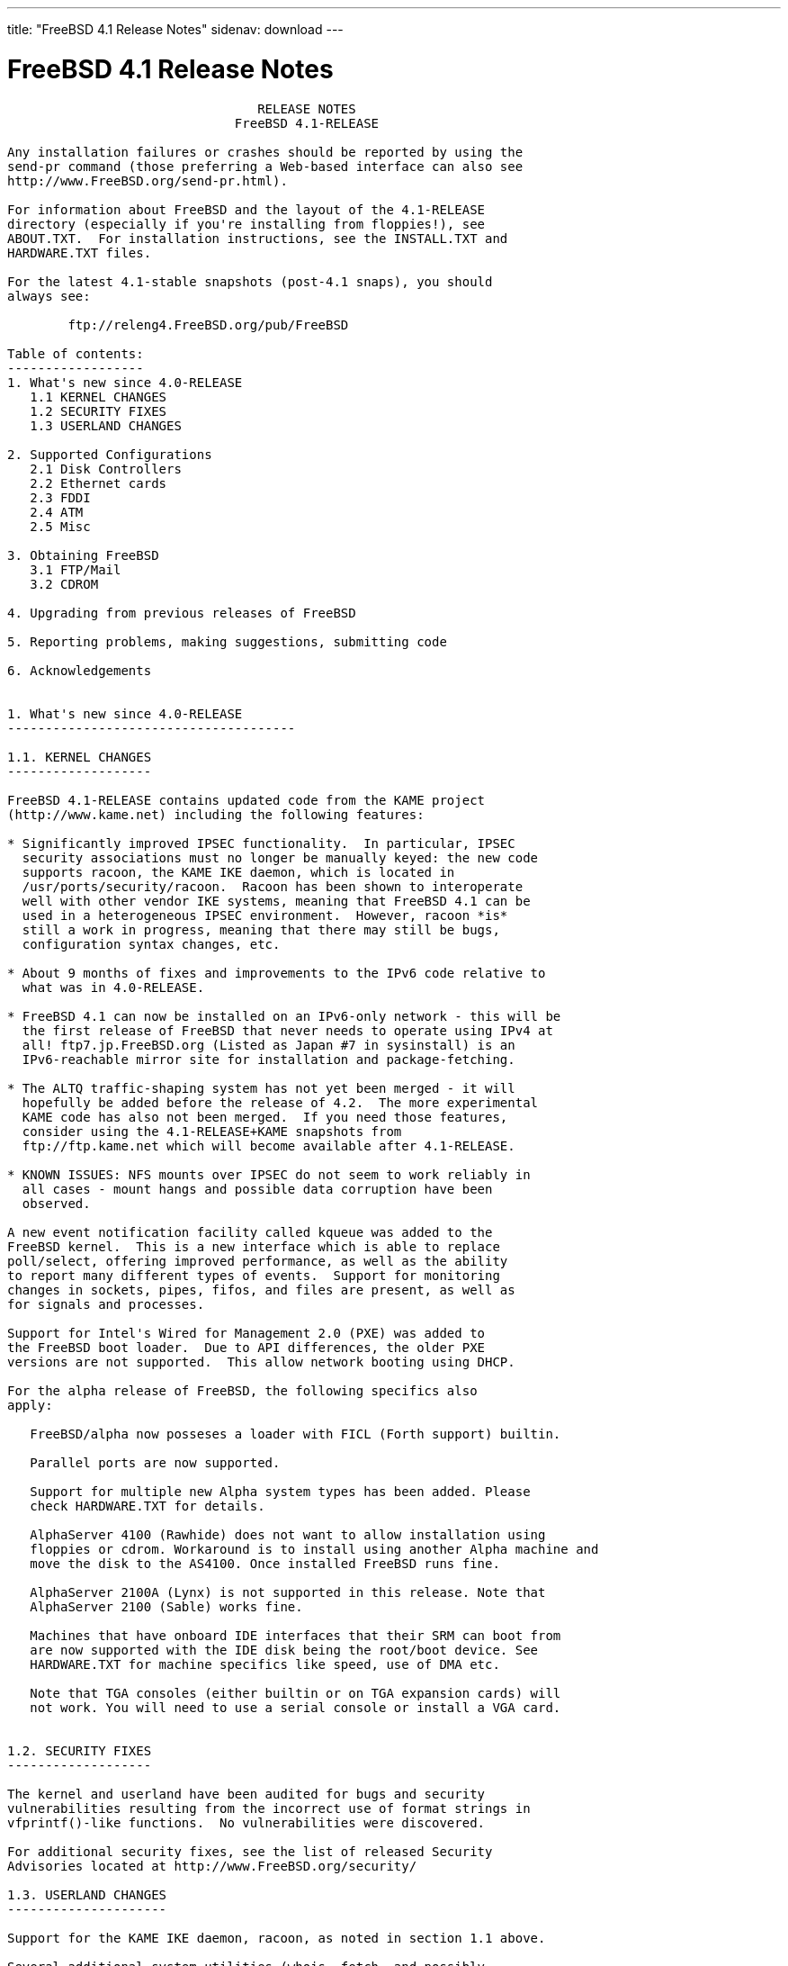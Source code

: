---
title: "FreeBSD 4.1 Release Notes"
sidenav: download
---

= FreeBSD 4.1 Release Notes

....
                                 RELEASE NOTES
                              FreeBSD 4.1-RELEASE

Any installation failures or crashes should be reported by using the
send-pr command (those preferring a Web-based interface can also see
http://www.FreeBSD.org/send-pr.html).

For information about FreeBSD and the layout of the 4.1-RELEASE
directory (especially if you're installing from floppies!), see
ABOUT.TXT.  For installation instructions, see the INSTALL.TXT and
HARDWARE.TXT files.

For the latest 4.1-stable snapshots (post-4.1 snaps), you should
always see:

        ftp://releng4.FreeBSD.org/pub/FreeBSD

Table of contents:
------------------
1. What's new since 4.0-RELEASE
   1.1 KERNEL CHANGES
   1.2 SECURITY FIXES
   1.3 USERLAND CHANGES

2. Supported Configurations
   2.1 Disk Controllers
   2.2 Ethernet cards
   2.3 FDDI
   2.4 ATM
   2.5 Misc

3. Obtaining FreeBSD
   3.1 FTP/Mail
   3.2 CDROM

4. Upgrading from previous releases of FreeBSD

5. Reporting problems, making suggestions, submitting code

6. Acknowledgements


1. What's new since 4.0-RELEASE
--------------------------------------

1.1. KERNEL CHANGES
-------------------

FreeBSD 4.1-RELEASE contains updated code from the KAME project
(http://www.kame.net) including the following features:

* Significantly improved IPSEC functionality.  In particular, IPSEC
  security associations must no longer be manually keyed: the new code
  supports racoon, the KAME IKE daemon, which is located in
  /usr/ports/security/racoon.  Racoon has been shown to interoperate
  well with other vendor IKE systems, meaning that FreeBSD 4.1 can be
  used in a heterogeneous IPSEC environment.  However, racoon *is*
  still a work in progress, meaning that there may still be bugs,
  configuration syntax changes, etc.

* About 9 months of fixes and improvements to the IPv6 code relative to
  what was in 4.0-RELEASE.

* FreeBSD 4.1 can now be installed on an IPv6-only network - this will be
  the first release of FreeBSD that never needs to operate using IPv4 at
  all! ftp7.jp.FreeBSD.org (Listed as Japan #7 in sysinstall) is an
  IPv6-reachable mirror site for installation and package-fetching.

* The ALTQ traffic-shaping system has not yet been merged - it will
  hopefully be added before the release of 4.2.  The more experimental
  KAME code has also not been merged.  If you need those features,
  consider using the 4.1-RELEASE+KAME snapshots from
  ftp://ftp.kame.net which will become available after 4.1-RELEASE.

* KNOWN ISSUES: NFS mounts over IPSEC do not seem to work reliably in
  all cases - mount hangs and possible data corruption have been
  observed.

A new event notification facility called kqueue was added to the
FreeBSD kernel.  This is a new interface which is able to replace
poll/select, offering improved performance, as well as the ability
to report many different types of events.  Support for monitoring
changes in sockets, pipes, fifos, and files are present, as well as
for signals and processes.

Support for Intel's Wired for Management 2.0 (PXE) was added to
the FreeBSD boot loader.  Due to API differences, the older PXE
versions are not supported.  This allow network booting using DHCP.

For the alpha release of FreeBSD, the following specifics also
apply:

   FreeBSD/alpha now posseses a loader with FICL (Forth support) builtin.

   Parallel ports are now supported.

   Support for multiple new Alpha system types has been added. Please
   check HARDWARE.TXT for details.

   AlphaServer 4100 (Rawhide) does not want to allow installation using
   floppies or cdrom. Workaround is to install using another Alpha machine and
   move the disk to the AS4100. Once installed FreeBSD runs fine.

   AlphaServer 2100A (Lynx) is not supported in this release. Note that
   AlphaServer 2100 (Sable) works fine.

   Machines that have onboard IDE interfaces that their SRM can boot from
   are now supported with the IDE disk being the root/boot device. See
   HARDWARE.TXT for machine specifics like speed, use of DMA etc.

   Note that TGA consoles (either builtin or on TGA expansion cards) will
   not work. You will need to use a serial console or install a VGA card.


1.2. SECURITY FIXES
-------------------

The kernel and userland have been audited for bugs and security
vulnerabilities resulting from the incorrect use of format strings in
vfprintf()-like functions.  No vulnerabilities were discovered.

For additional security fixes, see the list of released Security
Advisories located at http://www.FreeBSD.org/security/

1.3. USERLAND CHANGES
---------------------

Support for the KAME IKE daemon, racoon, as noted in section 1.1 above.

Several additional system utilities (whois, fetch, and possibly
others) have gained the ability to operate over IPv6.

cdcontrol(1) now supports a "cdid" command, which calculates and
displays the CD serial number, using the same algorithm used by the CDDB
database.

mtree(8) now includes support for a file listing pathnames to be excluded
when creating and verifying prototypes.  This makes it easier to use
mtree as a part of an intrusion-detection system.

The OPIE one-time-password suite has been updated to 2.32.

OpenSSH has been upgraded to 2.1.0, which provides support for the
SSH2 protocol, including DSA keys.  Therefore, OpenSSH users in the US
no longer need to rely on the restrictively-licensed RSAREF toolkit
which is required to handle RSA keys.  OpenSSH 2.1 interoperates well
with other SSH2 clients and servers, including the ssh2 port.  See
http://www.openssh.com for more details.

OpenSSH can now authenticate using OPIE passwords in SSH1 mode.
Support is not yet available in SSH2 mode.

camcontrol(8) now includes a built in 'format' function to low-level
format SCSI disks.

Support for USB devices was added to the GENERIC kernel and to the
installation programs to support USB devices out of the box.  Note that
an AT keyboard must still be used during the initial install, but it
should work fine afterwards.

The entire i386 bootstrap was revamped to support automatic detection and
use of the Enhanced Disk Drive BIOS extensions to support booting beyond
the 1023rd cylinder.  As part of this change, the FreeBSD boot manager
(boot0) was increased from 1 sector in size (512 bytes), to 2 sectors in
length (1024 bytes).  As a result, several userland changes were made to
cope with MBR boot loaders of varying sizes.

libfetch has been greatly improved.  fetch(1) and the pkg tools now use
libfetch instead of libftpio, which means that the pkg tools have gained
HTTP support, and both have gained IPv6 support.

The csh(1) shell has been replaced by tcsh(1), although it can still
be run as csh(1).

The more(1) command has been replaced by less(1), although it can still
be run as more(1).

ls(1) can produce colorized listings with the -G flag (and appropriate
terminal support).

2. Supported Configurations
---------------------------
FreeBSD currently runs on a wide variety of ISA, VLB, EISA, MCA and PCI
bus based PC's, ranging from 386sx to Pentium class machines (though the
386sx is not recommended).  Support for generic IDE or ESDI drive
configurations, various SCSI controller, network and serial cards is
also provided.

What follows is a list of all peripherals currently known to work with
FreeBSD.  Other configurations may also work, we have simply not as yet
received confirmation of this.


2.1. Disk Controllers
---------------------
WD1003 (any generic MFM/RLL)
WD1007 (any generic IDE/ESDI)
IDE
ATA

Adaptec 1535 ISA SCSI controllers
Adaptec 154x series ISA SCSI controllers
Adaptec 164x series MCA SCSI controllers
Adaptec 174x series EISA SCSI controller in standard and enhanced mode.
Adaptec 274X/284X/2920C/294x/2950/3940/3950 (Narrow/Wide/Twin) series
EISA/VLB/PCI SCSI controllers.
Adaptec AIC7850, AIC7860, AIC7880, AIC789x, on-board SCSI controllers.
Adaptec 1510 series ISA SCSI controllers (not for bootable devices)
Adaptec 152x series ISA SCSI controllers
Adaptec AIC-6260 and AIC-6360 based boards, which includes the AHA-152x
and SoundBlaster SCSI cards.

AdvanSys SCSI controllers (all models).

BusLogic MultiMaster controllers:

[ Please note that BusLogic/Mylex "Flashpoint" adapters are NOT yet supported ]

BusLogic MultiMaster "W" Series Host Adapters:
    BT-948, BT-958, BT-958D
BusLogic MultiMaster "C" Series Host Adapters:
    BT-946C, BT-956C, BT-956CD, BT-445C, BT-747C, BT-757C, BT-757CD, BT-545C,
    BT-540CF
BusLogic MultiMaster "S" Series Host Adapters:
    BT-445S, BT-747S, BT-747D, BT-757S, BT-757D, BT-545S, BT-542D, BT-742A,
    BT-542B
BusLogic MultiMaster "A" Series Host Adapters:
    BT-742A, BT-542B

AMI FastDisk controllers that are true BusLogic MultiMaster clones are also
supported.

The Buslogic/Bustek BT-640 and Storage Dimensions SDC3211B and SDC3211F
Microchannel (MCA) bus adapters are also supported.

DPT SmartCACHE Plus, SmartCACHE III, SmartRAID III, SmartCACHE IV and
SmartRAID IV SCSI/RAID controllers are supported.  The DPT SmartRAID/CACHE V
is not yet supported.

AMI MegaRAID Express and Enterprise family RAID controllers:
    MegaRAID 418
    MegaRAID Enterprise 1200 (428)
    MegaRAID Enterprise 1300
    MegaRAID Enterprise 1400
    MegaRAID Enterprise 1500
    MegaRAID Elite 1500
    MegaRAID Express 200
    MegaRAID Express 300
    Dell PERC
    Dell PERC 2/SC
    Dell PERC 2/DC
Some HP NetRAID controllers are OEM versions of AMI designs, and
these are also supported.  Booting from these controllers is supported.

Mylex DAC960 and DAC1100 RAID controllers with 2.x, 3.x, 4.x and 5.x
firmware:
    DAC960P
    DAC960PD
    DAC960PDU
    DAC960PL
    DAC960PJ
    DAC960PG
    AcceleRAID 150
    AcceleRAID 250
    eXtremeRAID 1100
Booting from these controllers is supported. EISA adapters are not
supported.

SymBios (formerly NCR) 53C810, 53C810a, 53C815, 53C820, 53C825a,
53C860, 53C875, 53C875j, 53C885, 53C895 and 53C896 PCI SCSI controllers:
        ASUS SC-200
        Data Technology DTC3130 (all variants)
    Diamond FirePort (all)
        NCR cards (all)
        Symbios cards (all)
        Tekram DC390W, 390U and 390F
        Tyan S1365


QLogic 1020, 1040, 1040B, 1080 and 1240 SCSI Host Adapters.
QLogic 2100 Fibre Channel Adapters (private loop only).

DTC 3290 EISA SCSI controller in 1542 emulation mode.

With all supported SCSI controllers, full support is provided for
SCSI-I & SCSI-II peripherals, including hard disks, optical disks,
tape drives (including DAT and 8mm Exabyte), medium changers, processor
target devices and CDROM drives.  WORM devices that support CDROM commands
are supported for read-only access by the CDROM driver.  WORM/CD-R/CD-RW
writing support is provided by cdrecord, which is in the ports tree.

The following CD-ROM type systems are supported at this time:
(cd)    SCSI interface (also includes ProAudio Spectrum and
        SoundBlaster SCSI)
(matcd) Matsushita/Panasonic (Creative SoundBlaster) proprietary
        interface (562/563 models)
(scd)   Sony proprietary interface (all models)
(acd)   ATAPI IDE interface

The following drivers were supported under the old SCSI subsystem, but are
NOT YET supported under the new CAM SCSI subsystem:

  NCR5380/NCR53400 ("ProAudio Spectrum") SCSI controller.

  UltraStor 14F, 24F and 34F SCSI controllers.

  Seagate ST01/02 SCSI controllers.

  Future Domain 8xx/950 series SCSI controllers.

  WD7000 SCSI controller.

  [ Note:  There is work-in-progress to port the UltraStor driver to
    the new CAM SCSI framework, but no estimates on when or if it will
    be completed. ]

Unmaintained drivers, they might or might not work for your hardware:

  (mcd)   Mitsumi proprietary CD-ROM interface (all models)


2.2. Ethernet cards
-------------------

Adaptec Duralink PCI Fast Ethernet adapters based on the Adaptec
AIC-6915 Fast Ethernet controller chip, including the following:
  ANA-62011 64-bit single port 10/100baseTX adapter
  ANA-62022 64-bit dual port 10/100baseTX adapter
  ANA-62044 64-bit quad port 10/100baseTX adapter
  ANA-69011 32-bit single port 10/100baseTX adapter
  ANA-62020 64-bit single port 100baseFX adapter

Allied-Telesis AT1700 and RE2000 cards

Alteon Networks PCI Gigabit Ethernet NICs based on the Tigon 1 and Tigon 2
chipsets, including the following:
  Alteon AceNIC (Tigon 1 and 2)
  3Com 3c985-SX (Tigon 1 and 2)
  Netgear GA620 (Tigon 2)
  Silicon Graphics Gigabit Ethernet
  DEC/Compaq EtherWORKS 1000
  NEC Gigabit Ethernet

AMD PCnet/PCI (79c970 & 53c974 or 79c974)

SMC Elite 16 WD8013 Ethernet interface, and most other WD8003E,
WD8003EBT, WD8003W, WD8013W, WD8003S, WD8003SBT and WD8013EBT
based clones.  SMC Elite Ultra.  SMC Etherpower II.

RealTek 8129/8139 Fast Ethernet NICs including the following:
  Allied Telesyn AT2550
  Allied Telesyn AT2500TX
  Genius GF100TXR (RTL8139)
  NDC Communications NE100TX-E
  OvisLink LEF-8129TX
  OvisLink LEF-8139TX
  Netronix Inc. EA-1210 NetEther 10/100
  KTX-9130TX 10/100 Fast Ethernet
  Accton "Cheetah" EN1027D (MPX 5030/5038; RealTek 8139 clone?)
  SMC EZ Card 10/100 PCI 1211-TX

Lite-On 82c168/82c169 PNIC Fast Ethernet NICs including the following:
  LinkSys EtherFast LNE100TX
  NetGear FA310-TX Rev. D1
  Matrox FastNIC 10/100
  Kingston KNE110TX

Macronix 98713, 98713A, 98715, 98715A and 98725 Fast Ethernet NICs
  NDC Communications SFA100A (98713A)
  CNet Pro120A (98713 or 98713A)
  CNet Pro120B (98715)
  SVEC PN102TX (98713)

Macronix/Lite-On PNIC II LC82C115 Fast Ethernet NICs including the following:
  LinkSys EtherFast LNE100TX Version 2

Winbond W89C840F Fast Ethernet NICs including the following:
  Trendware TE100-PCIE

VIA Technologies VT3043 "Rhine I" and VT86C100A "Rhine II" Fast Ethernet
NICs including the following:
  Hawking Technologies PN102TX
  D-Link DFE-530TX
  AOpen/Acer ALN-320

Silicon Integrated Systems SiS 900 and SiS 7016 PCI Fast Ethernet NICs

Sundance Technologies ST201 PCI Fast Ethernet NICs including
the following:
  D-Link DFE-550TX

SysKonnect SK-984x PCI Gigabit Ethernet cards including the following:
  SK-9841 1000baseLX single mode fiber, single port
  SK-9842 1000baseSX multimode fiber, single port
  SK-9843 1000baseLX single mode fiber, dual port
  SK-9844 1000baseSX multimode fiber, dual port

Texas Instruments ThunderLAN PCI NICs, including the following:
  Compaq Netelligent 10, 10/100, 10/100 Proliant, 10/100 Dual-Port
  Compaq Netelligent 10/100 TX Embedded UTP, 10 T PCI UTP/Coax, 10/100 TX UTP
  Compaq NetFlex 3P, 3P Integrated, 3P w/ BNC
  Olicom OC-2135/2138, OC-2325, OC-2326 10/100 TX UTP
  Racore 8165 10/100baseTX
  Racore 8148 10baseT/100baseTX/100baseFX multi-personality

ADMtek Inc. AL981-based PCI Fast Ethernet NICs
ADMtek Inc. AN985-based PCI Fast Ethernet NICs
ADMtek Inc. AN986-based USB Ethernet NICs including the following:
  LinkSys USB100TX
  Billionton USB100
  Melco Inc. LU-ATX
  D-Link DSB-650TX
  SMC 2202USB

CATC USB-EL1210A-based USB Ethernet NICs including the following:
  CATC Netmate
  CATC Netmate II
  Belkin F5U111

Kawasaki LSI KU5KUSB101B-based USB Ethernet NICs including
the following:
  LinkSys USB10T
  Entrega NET-USB-E45
  Peracom USB Ethernet Adapter
  3Com 3c19250
  ADS Technologies USB-10BT
  ATen UC10T
  Netgear EA101
  D-Link DSB-650
  SMC 2102USB
  SMC 2104USB
  Corega USB-T

ASIX Electronics AX88140A PCI NICs, including the following:
  Alfa Inc. GFC2204
  CNet Pro110B

DEC EtherWORKS III NICs (DE203, DE204, and DE205)
DEC EtherWORKS II NICs (DE200, DE201, DE202, and DE422)
DEC DC21040, DC21041, or DC21140 based NICs (SMC Etherpower 8432T, DE245, etc)

Davicom DM9100 and DM9102 PCI Fast Ethernet NICs, including the
following:
  Jaton Corporation XpressNet

Fujitsu MB86960A/MB86965A

HP PC Lan+ cards (model numbers: 27247B and 27252A).

Intel EtherExpress 16
Intel EtherExpress Pro/10
Intel EtherExpress Pro/100B PCI Fast Ethernet
Intel InBusiness 10/100 PCI Network Adapter
Intel PRO/100+ Management Adapter

Isolan AT 4141-0 (16 bit)
Isolink 4110     (8 bit)

Novell NE1000, NE2000, and NE2100 Ethernet interface.

PCI network cards emulating the NE2000: RealTek 8029, NetVin 5000,
Winbond W89C940, Surecom NE-34, VIA VT86C926.

3Com 3C501 cards

3Com 3C503 Etherlink II

3Com 3c505 Etherlink/+

3Com 3C507 Etherlink 16/TP

3Com 3C509, 3C529 (MCA), 3C579,
3C589/589B/589C/589D/589E/XE589ET/574TX/574B (PC-card/PCMCIA),
3C590/592/595/900/905/905B/905C PCI
and EISA (Fast) Etherlink III / (Fast) Etherlink XL

3Com 3c980/3c980B Fast Etherlink XL server adapter

3Com 3cSOHO100-TX OfficeConnect adapter

Toshiba Ethernet cards

Crystal Semiconductor CS89x0-based NICs, including:
  IBM Etherjet ISA

NE2000 compatible PC-Card (PCMCIA) Ethernet/FastEthernet cards,
including the following:
  AR-P500 Ethernet card
  Accton EN2212/EN2216/UE2216(OEM)
  Allied Telesis CentreCOM LA100-PCM_V2
  AmbiCom 10BaseT card
  BayNetworks NETGEAR FA410TXC Fast Ethernet
  CNet BC40 adapter
  COREGA Ether PCC-T/EtherII PCC-T
  Compex Net-A adapter
  CyQ've ELA-010
  D-Link DE-650/660
  Danpex EN-6200P2
  IO DATA PCLATE
  IBM Creditcard Ethernet I/II
  IC-CARD Ethernet/IC-CARD+ Ethernet
  Linksys EC2T/PCMPC100
  Melco LPC-T
  NDC Ethernet Instant-Link
  National Semiconductor InfoMover NE4100
  Network Everywhere Ethernet 10BaseT PC Card
  Planex FNW-3600-T
  Socket LP-E
  Surecom EtherPerfect EP-427
  Telecom Device SuperSocket RE450T

Megahertz X-Jack Ethernet PC-Card CC-10BT

2.3. FDDI
---------

DEC FDDI (DEFPA/DEFEA) NICs


2.4. ATM
--------

   o ATM Host Interfaces
        - FORE Systems, Inc. PCA-200E ATM PCI Adapters
        - Efficient Networks, Inc. ENI-155p ATM PCI Adapters

   o ATM Signalling Protocols
        - The ATM Forum UNI 3.1 signalling protocol
        - The ATM Forum UNI 3.0 signalling protocol
        - The ATM Forum ILMI address registration
        - FORE Systems's proprietary SPANS signalling protocol
        - Permanent Virtual Channels (PVCs)

   o IETF "Classical IP and ARP over ATM" model
        - RFC 1483, "Multiprotocol Encapsulation over ATM Adaptation Layer 5"
        - RFC 1577, "Classical IP and ARP over ATM"
        - RFC 1626, "Default IP MTU for use over ATM AAL5"
        - RFC 1755, "ATM Signaling Support for IP over ATM"
        - RFC 2225, "Classical IP and ARP over ATM"
        - RFC 2334, "Server Cache Synchronization Protocol (SCSP)"
        - Internet Draft draft-ietf-ion-scsp-atmarp-00.txt,
                "A Distributed ATMARP Service Using SCSP"

   o ATM Sockets interface


2.5. Misc
---------

AST 4 port serial card using shared IRQ.

ARNET 8 port serial card using shared IRQ.
ARNET (now Digiboard) Sync 570/i high-speed serial.

Boca BB1004 4-Port serial card (Modems NOT supported)
Boca IOAT66 6-Port serial card (Modems supported)
Boca BB1008 8-Port serial card (Modems NOT supported)
Boca BB2016 16-Port serial card (Modems supported)

Comtrol Rocketport card.

Cyclades Cyclom-y Serial Board.

STB 4 port card using shared IRQ.

SDL Communications Riscom/8 Serial Board.
SDL Communications RISCom/N2 and N2pci high-speed sync serial boards.

Stallion multiport serial boards: EasyIO, EasyConnection 8/32 & 8/64,
ONboard 4/16 and Brumby.

Specialix SI/XIO/SX ISA, EISA and PCI serial expansion cards/modules.

Adlib, SoundBlaster, SoundBlaster Pro, ProAudioSpectrum, Gravis UltraSound
and Roland MPU-401 sound cards. (snd driver)

Most ISA audio codecs manufactured by Crystal Semiconductors, OPTi, Creative
Labs, Avance, Yamaha and ENSONIQ. (pcm driver)

Connectix QuickCam
Matrox Meteor Video frame grabber
Creative Labs Video Spigot frame grabber
Cortex1 frame grabber
Hauppauge Wincast/TV boards (PCI)
STB TV PCI
Intel Smart Video Recorder III
Various Frame grabbers based on Brooktree Bt848 / Bt878 chip.

HP4020, HP6020, Philips CDD2000/CDD2660 and Plasmon CD-R drives.

PS/2 mice

Standard PC Joystick

X-10 power controllers

GPIB and Transputer drivers.

Genius and Mustek hand scanners.

Xilinx XC6200 based reconfigurable hardware cards compatible with
the HOT1 from Virtual Computers (www.vcc.com)

Support for Dave Mills experimental Loran-C receiver.

Lucent Technologies WaveLAN/IEEE 802.11 PCMCIA and ISA standard speed
(2Mbps) and turbo speed (6Mbps) wireless network adapters and workalikes
(NCR WaveLAN/IEEE 802.11, Cabletron RoamAbout 802.11 DS, and Melco
Airconnect). Note: the ISA versions of these adapters are actually PCMCIA
cards combined with an ISA to PCMCIA bridge card, so both kinds of
devices work with the same driver.

Aironet 4500/4800 series 802.11 wireless adapters. The PCMCIA,
PCI and ISA adapters are all supported.


3. Obtaining FreeBSD
--------------------

You may obtain FreeBSD in a variety of ways:


3.1. FTP/Mail
-------------

You can ftp FreeBSD and any or all of its optional packages from
`ftp.FreeBSD.org' - the official FreeBSD release site.

For other locations that mirror the FreeBSD software see the file
MIRROR.SITES.  Please ftp the distribution from the site closest (in
networking terms) to you.  Additional mirror sites are always welcome!
Contact freebsd-admin@FreeBSD.org for more details if you'd like to
become an official mirror site.

3.2. CDROM
----------

FreeBSD 4.1-RELEASE and 3.x-RELEASE CDs may be ordered on CDROM from:

        BSDi
        4041 Pike Lane, Suite F
        Concord CA  94520
        1-800-786-9907, +1-925-674-0783, +1-925-674-0821 (FAX)

Or via the Internet from orders@wccdrom.com or http://www.freebsdmall.com.

Cost per -RELEASE CD is $39.95 or $24.95 with a FreeBSD subscription.
FreeBSD SNAPshot CDs, when available, are $39.95 or $14.95 with a
FreeBSD-SNAP subscription (-RELEASE and -SNAP subscriptions are entirely
separate).  With a subscription, you will automatically receive updates as
they are released.  Your credit card will be billed when each disk is
shipped and you may cancel your subscription at any time without further
obligation.

Shipping (per order not per disc) is $5 in the US, Canada or Mexico
and $9.00 overseas.  They accept Visa, Mastercard, Discover, American
Express or checks in U.S. Dollars and ship COD within the United
States.  California residents please add 8.25% sales tax.

Should you be dissatisfied for any reason, the CD comes with an
unconditional return policy.


4. Upgrading from previous releases of FreeBSD
----------------------------------------------

If you're upgrading from a previous release of FreeBSD, most likely
it's 3.0 and there may be some issues affecting you, depending
of course on your chosen method of upgrading.  There are two popular
ways of upgrading FreeBSD distributions:

        o Using sources, via /usr/src
        o Using sysinstall's (binary) upgrade option.

Please read the UPGRADE.TXT file for more information, preferably
before beginning an upgrade.


5. Reporting problems, making suggestions, submitting code.
-----------------------------------------------------------
Your suggestions, bug reports and contributions of code are always
valued - please do not hesitate to report any problems you may find
(preferably with a fix attached, if you can!).

The preferred method to submit bug reports from a machine with
Internet mail connectivity is to use the send-pr command or use the CGI
script at http://www.FreeBSD.org/send-pr.html.  Bug reports
will be dutifully filed by our faithful bugfiler program and you can
be sure that we'll do our best to respond to all reported bugs as soon
as possible.  Bugs filed in this way are also visible on our WEB site
in the support section and are therefore valuable both as bug reports
and as "signposts" for other users concerning potential problems to
watch out for.

If, for some reason, you are unable to use the send-pr command to
submit a bug report, you can try to send it to:

                freebsd-bugs@FreeBSD.org

Note that send-pr itself is a shell script that should be easy to move
even onto a totally different system.  We much prefer if you could use
this interface, since it make it easier to keep track of the problem
reports.  However, before submitting, please try to make sure whether
the problem might have already been fixed since.


Otherwise, for any questions or tech support issues, please send mail to:

                freebsd-questions@FreeBSD.org


If you're tracking the -stable development efforts, you should
definitely join the -stable mailing list, in order to keep abreast
of recent developments and changes that may affect the way you
use and maintain the system:

        freebsd-stable@FreeBSD.org


Additionally, being a volunteer effort, we are always happy to have
extra hands willing to help - there are already far more desired
enhancements than we'll ever be able to manage by ourselves!  To
contact us on technical matters, or with offers of help, please send
mail to:

                freebsd-hackers@FreeBSD.org


Please note that these mailing lists can experience *significant*
amounts of traffic and if you have slow or expensive mail access and
are only interested in keeping up with significant FreeBSD events, you
may find it preferable to subscribe instead to:

                freebsd-announce@FreeBSD.org


All of the mailing lists can be freely joined by anyone wishing
to do so.  Send mail to MajorDomo@FreeBSD.org and include the keyword
`help' on a line by itself somewhere in the body of the message.  This
will give you more information on joining the various lists, accessing
archives, etc.  There are a number of mailing lists targeted at
special interest groups not mentioned here, so send mail to majordomo
and ask about them!


6. Acknowledgements
-------------------

FreeBSD represents the cumulative work of many dozens, if not
hundreds, of individuals from around the world who have worked very
hard to bring you this release.  For a complete list of FreeBSD
project staffers, please see:

        http://www.FreeBSD.org/handbook/staff.html

or, if you've loaded the doc distribution:

        file:/usr/share/doc/handbook/staff.html


Special mention to:

        The donors listed at http://www.FreeBSD.org/handbook/donors.html
        and to the many thousands of FreeBSD users and testers all over the
        world, without whom this release simply would not have been possible.

We sincerely hope you enjoy this release of FreeBSD!

                        The FreeBSD Project
....

link:../../[Release Home]

